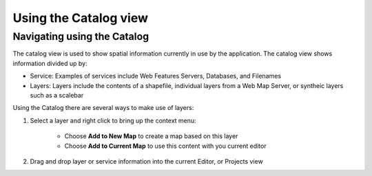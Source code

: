 


Using the Catalog view
~~~~~~~~~~~~~~~~~~~~~~



Navigating using the Catalog
----------------------------

The catalog view is used to show spatial information currently in use
by the application. The catalog view shows information divided up by:


+ Service: Examples of services include Web Features Servers,
  Databases, and Filenames
+ Layers: Layers include the contents of a shapefile, individual
  layers from a Web Map Server, or syntheic layers such as a scalebar




Using the Catalog there are several ways to make use of layers:


#. Select a layer and right click to bring up the context menu:

    + Choose **Add to New Map** to create a map based on this layer
    + Choose **Add to Current Map** to use this content with you current
      editor

#. Drag and drop layer or service information into the current Editor,
   or Projects view




